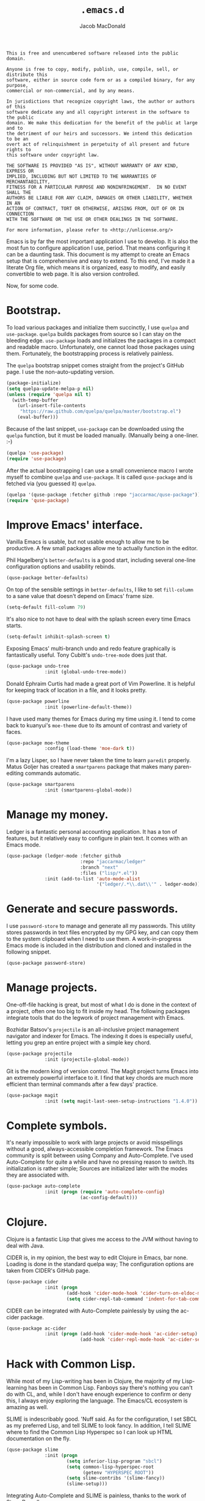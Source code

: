 #+TITLE: =.emacs.d=
#+AUTHOR: Jacob MacDonald

#+BEGIN_SRC text :tangle UNLICENSE :padline no
  This is free and unencumbered software released into the public domain.

  Anyone is free to copy, modify, publish, use, compile, sell, or distribute this
  software, either in source code form or as a compiled binary, for any purpose,
  commercial or non-commercial, and by any means.

  In jurisdictions that recognize copyright laws, the author or authors of this
  software dedicate any and all copyright interest in the software to the public
  domain. We make this dedication for the benefit of the public at large and to
  the detriment of our heirs and successors. We intend this dedication to be an
  overt act of relinquishment in perpetuity of all present and future rights to
  this software under copyright law.

  THE SOFTWARE IS PROVIDED "AS IS", WITHOUT WARRANTY OF ANY KIND, EXPRESS OR
  IMPLIED, INCLUDING BUT NOT LIMITED TO THE WARRANTIES OF MERCHANTABILITY,
  FITNESS FOR A PARTICULAR PURPOSE AND NONINFRINGEMENT.  IN NO EVENT SHALL THE
  AUTHORS BE LIABLE FOR ANY CLAIM, DAMAGES OR OTHER LIABILITY, WHETHER IN AN
  ACTION OF CONTRACT, TORT OR OTHERWISE, ARISING FROM, OUT OF OR IN CONNECTION
  WITH THE SOFTWARE OR THE USE OR OTHER DEALINGS IN THE SOFTWARE.

  For more information, please refer to <http://unlicense.org/>
#+END_SRC

Emacs is by far the most important application I use to develop. It is also the
most fun to configure application I use, period. That means configuring it can
be a daunting task. This document is my attempt to create an Emacs setup that
is comprehensive and easy to extend. To this end, I've made it a literate Org
file, which means it is organized, easy to modify, and easily convertible to
web page. It is also version controlled.

Now, for some code.

* Bootstrap.

  To load various packages and initialize them succinctly, I use =quelpa= and
  =use-package=. =quelpa= builds packages from source so I can stay on the
  bleeding edge. =use-package= loads and initializes the packages in a compact
  and readable macro. Unfortunately, one cannot load those packages using
  them. Fortunately, the bootstrapping process is relatively painless.

  The =quelpa= bootstrap snippet comes straight from the project's GitHub
  page. I use the non-auto-updating version.

  #+NAME: quelpa
  #+BEGIN_SRC emacs-lisp
    (package-initialize)
    (setq quelpa-update-melpa-p nil)
    (unless (require 'quelpa nil t)
      (with-temp-buffer
        (url-insert-file-contents
         "https://raw.github.com/quelpa/quelpa/master/bootstrap.el")
        (eval-buffer)))
  #+END_SRC

  Because of the last snippet, =use-package= can be downloaded using the
  =quelpa= function, but it must be loaded manually. (Manually being a
  one-liner. :-)

  #+NAME: use-package
  #+BEGIN_SRC emacs-lisp
    (quelpa 'use-package)
    (require 'use-package)
  #+END_SRC

  After the actual boostrapping I can use a small convenience macro I wrote
  myself to combine =quelpa= and =use-package=. It is called =quse-package= and
  is fetched via (you guessed it) =quelpa=.

  #+NAME: quse-package
  #+BEGIN_SRC emacs-lisp
    (quelpa '(quse-package :fetcher github :repo "jaccarmac/quse-package"))
    (require 'quse-package)
  #+END_SRC

* Improve Emacs' interface.

  Vanilla Emacs is usable, but not usable enough to allow me to be
  productive. A few small packages allow me to actually function in the editor.

  Phil Hagelberg's =better-defaults= is a good start, including several
  one-line configuration options and usability rebinds.

  #+NAME: better-defaults
  #+BEGIN_SRC emacs-lisp
    (quse-package better-defaults)
  #+END_SRC

  On top of the sensible settings in =better-defaults=, I like to set
  =fill-column= to a sane value that doesn't depend on Emacs' frame
  size.

  #+NAME: fill-column
  #+BEGIN_SRC emacs-lisp
    (setq-default fill-column 79)
  #+END_SRC

  It's also nice to not have to deal with the splash screen every time Emacs
  starts.

  #+NAME: inhibit-splash-screen
  #+BEGIN_SRC emacs-lisp
    (setq-default inhibit-splash-screen t)
  #+END_SRC

  Exposing Emacs' multi-branch undo and redo feature graphically is
  fantastically useful. Tony Cubitt's =undo-tree-mode= does just that.

  #+NAME: undo-tree
  #+BEGIN_SRC emacs-lisp
    (quse-package undo-tree
                  :init (global-undo-tree-mode))
  #+END_SRC

  Donald Ephraim Curtis had made a great port of Vim Powerline. It is helpful
  for keeping track of location in a file, and it looks pretty.

  #+NAME: powerline
  #+BEGIN_SRC emacs-lisp
    (quse-package powerline
                  :init (powerline-default-theme))
  #+END_SRC

  I have used many themes for Emacs during my time using it. I tend to come
  back to kuanyui's =moe-theme= due to its amount of contrast and variety of
  faces.

  #+NAME: moe-theme
  #+BEGIN_SRC emacs-lisp
    (quse-package moe-theme
                  :config (load-theme 'moe-dark t))
  #+END_SRC

  I'm a lazy Lisper, so I have never taken the time to learn =paredit=
  properly. Matus Goljer has created a =smartparens= package that makes many
  paren-editing commands automatic.

  #+NAME: smartparens
  #+BEGIN_SRC emacs-lisp
    (quse-package smartparens
                  :init (smartparens-global-mode))
  #+END_SRC

* Manage my money.

  Ledger is a fantastic personal accounting application. It has a ton of
  features, but it relatively easy to configure in plain text. It comes with an
  Emacs mode.

  #+NAME: ledger-mode
  #+BEGIN_SRC emacs-lisp
    (quse-package (ledger-mode :fetcher github
                               :repo "jaccarmac/ledger"
                               :branch "next"
                               :files ("lisp/*.el"))
                  :init (add-to-list 'auto-mode-alist
                                     '("ledger/.*\\.dat\\'" . ledger-mode)))
  #+END_SRC

* Generate and secure passwords.

  I use =password-store= to manage and generate all my passwords. This utility
  stores passwords in text files encrypted by my GPG key, and can copy them to
  the system clipboard when I need to use them. A work-in-progress Emacs mode
  is included in the distribution and cloned and installed in the following
  snippet.

  #+NAME: password-store
  #+BEGIN_SRC emacs-lisp
    (quse-package password-store)
  #+END_SRC

* Manage projects.

  One-off-file hacking is great, but most of what I do is done in the context
  of a project, often one too big to fit inside my head. The following packages
  integrate tools that do the legwork of project management with Emacs.

  Bozhidar Batsov's =projectile= is an all-inclusive project management
  navigator and indexer for Emacs. The indexing it does is especially useful,
  letting you grep an entire project with a simple key chord.

  #+NAME: projectile
  #+BEGIN_SRC emacs-lisp
    (quse-package projectile
                  :init (projectile-global-mode))
  #+END_SRC

  Git is the modern king of version control. The Magit project turns Emacs into
  an extremely powerful interface to it. I find that key chords are much more
  efficient than terminal commands after a few days' practice.

  #+NAME: magit
  #+BEGIN_SRC emacs-lisp
    (quse-package magit
                  :init (setq magit-last-seen-setup-instructions "1.4.0"))
  #+END_SRC

* Complete symbols.

  It's nearly impossible to work with large projects or avoid misspellings
  without a good, always-accessible completion framework. The Emacs community
  is split between using Company and Auto-Complete. I've used Auto-Complete for
  quite a while and have no pressing reason to switch. Its initialization is
  rather simple; Sources are initialized later with the modes they are
  associated with.

  #+NAME: auto-complete
  #+BEGIN_SRC emacs-lisp
    (quse-package auto-complete
                  :init (progn (require 'auto-complete-config)
                               (ac-config-default)))
  #+END_SRC

* Clojure.

  Clojure is a fantastic Lisp that gives me access to the JVM without having to
  deal with Java.

  CIDER is, in my opinion, the best way to edit Clojure in Emacs, bar
  none. Loading is done in the standard quelpa way; The configuration options
  are taken from CIDER's GitHub page.

  #+NAME: cider
  #+BEGIN_SRC emacs-lisp
    (quse-package cider
                  :init (progn
                          (add-hook 'cider-mode-hook 'cider-turn-on-eldoc-mode)
                          (setq cider-repl-tab-command 'indent-for-tab-command)))
  #+END_SRC

  CIDER can be integrated with Auto-Complete painlessly by using the ac-cider
  package.

  #+NAME: ac-cider
  #+BEGIN_SRC emacs-lisp
    (quse-package ac-cider
                  :init (progn (add-hook 'cider-mode-hook 'ac-cider-setup)
                               (add-hook 'cider-repl-mode-hook 'ac-cider-setup)))
  #+END_SRC

* Hack with Common Lisp.

  While most of my Lisp-writing has been in Clojure, the majority of my
  Lisp-learning has been in Common Lisp. Fanboys say there's nothing you can't
  do with CL, and, while I don't have enough experience to confirm or deny
  this, I always enjoy exploring the language. The Emacs/CL ecosystem is
  amazing as well.

  SLIME is indescribably good. 'Nuff said. As for the configuration, I set SBCL
  as my preferred Lisp, and tell SLIME to look fancy. In addition, I tell SLIME
  where to find the Common Lisp Hyperspec so I can look up HTML documentation
  on the fly.

  #+NAME: slime
  #+BEGIN_SRC emacs-lisp
    (quse-package slime
                  :init (progn
                          (setq inferior-lisp-program "sbcl")
                          (setq common-lisp-hyperspec-root
                                (getenv "HYPERSPEC_ROOT"))
                          (setq slime-contribs '(slime-fancy))
                          (slime-setup)))
  #+END_SRC

  Integrating Auto-Complete and SLIME is painless, thanks to the work of Steve
  Purcell.

  #+NAME: ac-slime
  #+BEGIN_SRC emacs-lisp
    (quse-package ac-slime
                  :init (progn (add-hook 'slime-mode-hook 'set-up-slime-ac)
                               (add-hook 'slime-repl-mode-hook 'set-up-slime-ac)
                               (eval-after-load "auto-complete"
                                 '(add-to-list 'ac-modes 'slime-repl-mode))))
  #+END_SRC

* Edit web applications.

  Managing modes to edit the dozens of new file formats for a new web project
  every month is a nightmare. So much so I don't like to talk about it. I've
  found that =web-mode.el= does a pretty good job of managing them
  automagically. I use the version from which I sometimes submit pull
  requests. Setting ~web-mode-enable-engine-detection~ allows the mode to pick
  up on ~-*-~-style comments at the top of files.

  #+NAME: web-mode
  #+BEGIN_SRC emacs-lisp
    (quse-package (web-mode :fetcher github :repo "jaccarmac/web-mode")
                  :init (progn
                          (setq web-mode-enable-engine-detection t)
                          (add-to-list 'auto-mode-alist
                                       '("\\.html?\\'" . web-mode))
                          (add-to-list 'auto-mode-alist
                                       '("\\.css?\\'" . web-mode))
                          (add-to-list 'auto-mode-alist
                                       '("\\.js?\\'" . web-mode))
                          (add-to-list 'auto-mode-alist
                                       '("\\.php?\\'" . web-mode))))
  #+END_SRC

* Steal Java-editing features from Eclipse.

  Trying to edit Java with just Emacs is a nightmare. I tried it for a while,
  but eventually caved into practicality and installed Eclipse, eclim, and
  =emacs-eclim=. The trio of software packages work together to use Eclipse's
  editing features and completion in Emacs. The configuration here comes
  straight from the =emacs-eclim= website, converted to a slightly strange form
  because of the project's package structure.

  #+NAME: emacs-eclim
  #+BEGIN_SRC emacs-lisp
    (quelpa 'emacs-eclim)
    (use-package eclim :config (global-eclim-mode))
    (use-package ac-emacs-eclim-source :config (ac-emacs-eclim-config))
  #+END_SRC

** Include YASnippet.

   Some features of =emacs-eclim= depend on having YASnippet, a popular Emacs
   snippet package, installed. I don't use YASnippet directly, only through
   =emacs-eclim=, but I may change my mind in the future.

   #+NAME: yasnippet
   #+BEGIN_SRC emacs-lisp
     (quse-package yasnippet)
   #+END_SRC

* Edit and complete Nim.

  Nim is a systems programming languages that compiles to C, C++, ObjC, and
  JavaScript. It's the latest toy language I am trying to learn. Two packages
  provided by a single repository provide all the features needed to edit Nim
  in Emacs.

  #+NAME: nim-mode
  #+BEGIN_SRC emacs-lisp
    (quse-package nim-mode)
  #+END_SRC

  #+NAME: ac-nim
  #+BEGIN_SRC emacs-lisp
    (quse-package ac-nim :init (eval-after-load 'nim-mode
                                 '(add-hook 'nim-mode-hook 'ac-nim-enable)))
  #+END_SRC

* View Markdown.

  I prefer Org to Markdown in every situation, but sometimes it is necessary to
  be able to read Markdown. Good thing there's a mode on MELPA!

  #+NAME: markdown-mode
  #+BEGIN_SRC emacs-lisp
    (quse-package markdown-mode)
  #+END_SRC

* Edit and complete Go.

  I have fun with Go, and it's as simple as that :-). Its tooling for Emacs
  follows the theme of the rest of the tooling I use: It's simple and easy to
  install.

  #+NAME: go-mode
  #+BEGIN_SRC emacs-lisp
    (quse-package go-mode)
  #+END_SRC

  #+NAME: go-autocomplete
  #+BEGIN_SRC emacs-lisp
    (quse-package go-autocomplete)
  #+END_SRC

* Edit Protocol Buffer files.

  Google's Protocol Buffers are a data exchange format useful for quick
  over-the-wire messages. The canonical implementation comes with a major mode
  for editing a Protocol Buffer definition.

  #+NAME: protobuf-mode
  #+BEGIN_SRC emacs-lisp
    (quse-package (protobuf-mode :fetcher github
                                 :repo "google/protobuf"
                                 :files ("editors/protobuf-mode.el")))
  #+END_SRC

* YAML.

  "Yet Another Markup Language" indeed. It's the wrong acronym. Sue me. Ugh.

  #+NAME: yaml-mode
  #+BEGIN_SRC emacs-lisp
    (quse-package yaml-mode)
  #+END_SRC

* Tangle source code.

  All files get tangled to the directory that this file is in.

** =init.el=

   #+BEGIN_SRC emacs-lisp :noweb no-export :tangle init.el :padline no
     <<quelpa>>

     <<use-package>>

     <<quse-package>>

     <<better-defaults>>

     <<fill-column>>

     <<inhibit-splash-screen>>

     <<undo-tree>>

     <<powerline>>

     <<moe-theme>>

     <<smartparens>>

     <<ledger-mode>>

     <<password-store>>

     <<projectile>>

     <<magit>>

     <<auto-complete>>

     <<cider>>

     <<ac-cider>>

     <<slime>>

     <<ac-slime>>

     <<web-mode>>

     <<emacs-eclim>>

     <<yasnippet>>

     <<nim-mode>>

     <<ac-nim>>

     <<markdown-mode>>

     <<go-mode>>

     <<go-autocomplete>>

     <<protobuf-mode>>

     <<yaml-mode>>
   #+END_SRC
